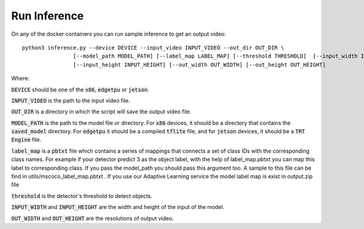 Run Inference
=============

On any of the docker containers you can run sample inference to get an output video: ::

    python3 inference.py --device DEVICE --input_video INPUT_VIDEO --out_dir OUT_DIR \
                    [--model_path MODEL_PATH] [--label_map LABEL_MAP] [--threshold THRESHOLD]  [--input_width INPUT_WIDTH]\
                    [--input_height INPUT_HEIGHT] [--out_width OUT_WIDTH] [--out_height OUT_HEIGHT]

Where:

:code:`DEVICE` should be one of the :code:`x86`, :code:`edgetpu` or :code:`jetson`.

:code:`INPUT_VIDEO` is the path to the input video file.

:code:`OUT_DIR` is a directory in which the script will save the output video file.

:code:`MODEL_PATH` is the path to the model file or directory. For :code:`x86` devices, it should be a directory that contains the :code:`saved_model` directory. For :code:`edgetpu` it should be a compiled :code:`tflite` file, and for :code:`jetson` devices, it should be a :code:`TRT Engine` file.

:code:`label_map` is a :code:`pbtxt` file which contains a series of mappings that connects a set of class IDs with the corresponding class names. For example if your detector predict 3 as the object label, with the help of label_map.pbtxt you can map this label to corresponding class. If you pass the model_path you should pass this argument too. A sample to this file can be find in utils/mscoco_label_map.pbtxt . If you use our Adaptive Learning service the model label map is exist in output.zip file

:code:`threshold` is the detector's threshold to detect objects.

:code:`INPUT_WIDTH` and :code:`INPUT_HEIGHT` are the width and height of the input of the model.

:code:`OUT_WIDTH` and :code:`OUT_HEIGHT` are the resolutions of output video.


